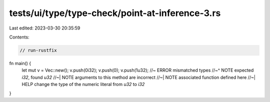 tests/ui/type/type-check/point-at-inference-3.rs
================================================

Last edited: 2023-03-30 20:35:59

Contents:

.. code-block:: rs

    // run-rustfix
fn main() {
    let mut v = Vec::new();
    v.push(0i32);
    v.push(0);
    v.push(1u32); //~ ERROR mismatched types
    //~^ NOTE expected `i32`, found `u32`
    //~| NOTE arguments to this method are incorrect
    //~| NOTE associated function defined here
    //~| HELP change the type of the numeric literal from `u32` to `i32`
}


